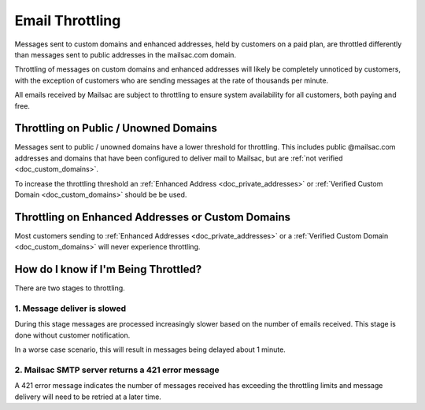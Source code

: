
.. _doc_smtp_throttling:

Email Throttling
================

Messages sent to custom domains and enhanced addresses, held by customers
on a paid plan, are throttled differently than messages sent to public
addresses in the mailsac.com domain.

Throttling of messages on custom domains and enhanced addresses will
likely be completely unnoticed by customers, with the exception of
customers who are sending messages at the rate of thousands per minute.

All emails received by Mailsac are subject to throttling to ensure system
availability for all customers, both paying and free.

Throttling on Public / Unowned Domains
--------------------------------------

Messages sent to public / unowned domains have a lower threshold for
throttling. This includes public @mailsac.com addresses and domains
that have been configured to deliver mail to Mailsac, but are :ref:`not
verified <doc_custom_domains>`.

To increase the throttling threshold an :ref:`Enhanced Address <doc_private_addresses>`
or :ref:`Verified Custom Domain <doc_custom_domains>` should be be used.

Throttling on Enhanced Addresses or Custom Domains
-------------------------------------------------

Most customers sending to :ref:`Enhanced Addresses <doc_private_addresses>`
or a :ref:`Verified Custom Domain <doc_custom_domains>` will never
experience throttling.

How do I know if I'm Being Throttled?
-------------------------------------
There are two stages to throttling.

1. Message deliver is slowed
^^^^^^^^^^^^^^^^^^^^^^^^^^^^

During this stage messages are processed increasingly slower based on
the number of emails received. This stage is done without customer notification.

In a worse case scenario, this will result in messages being delayed
about 1 minute.

2. Mailsac SMTP server returns a 421 error message
^^^^^^^^^^^^^^^^^^^^^^^^^^^^^^^^^^^^^^^^^^^^^^^^^^

A 421 error message indicates the number of messages received has exceeding the
throttling limits and message delivery will need to be retried at a later time.
